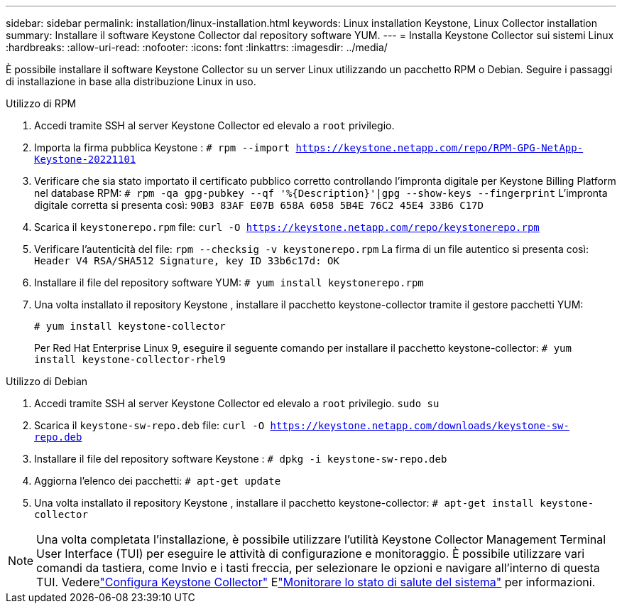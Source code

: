 ---
sidebar: sidebar 
permalink: installation/linux-installation.html 
keywords: Linux installation Keystone, Linux Collector installation 
summary: Installare il software Keystone Collector dal repository software YUM. 
---
= Installa Keystone Collector sui sistemi Linux
:hardbreaks:
:allow-uri-read: 
:nofooter: 
:icons: font
:linkattrs: 
:imagesdir: ../media/


[role="lead"]
È possibile installare il software Keystone Collector su un server Linux utilizzando un pacchetto RPM o Debian.  Seguire i passaggi di installazione in base alla distribuzione Linux in uso.

[role="tabbed-block"]
====
.Utilizzo di RPM
--
. Accedi tramite SSH al server Keystone Collector ed elevalo a `root` privilegio.
. Importa la firma pubblica Keystone :
`# rpm --import https://keystone.netapp.com/repo/RPM-GPG-NetApp-Keystone-20221101`
. Verificare che sia stato importato il certificato pubblico corretto controllando l'impronta digitale per Keystone Billing Platform nel database RPM:
`# rpm -qa gpg-pubkey --qf '%{Description}'|gpg --show-keys --fingerprint` L'impronta digitale corretta si presenta così:
`90B3 83AF E07B 658A 6058 5B4E 76C2 45E4 33B6 C17D`
. Scarica il `keystonerepo.rpm` file:
`curl -O https://keystone.netapp.com/repo/keystonerepo.rpm`
. Verificare l'autenticità del file:
`rpm --checksig -v keystonerepo.rpm` La firma di un file autentico si presenta così:
`Header V4 RSA/SHA512 Signature, key ID 33b6c17d: OK`
. Installare il file del repository software YUM:
`# yum install keystonerepo.rpm`
. Una volta installato il repository Keystone , installare il pacchetto keystone-collector tramite il gestore pacchetti YUM:
+
`# yum install keystone-collector`

+
Per Red Hat Enterprise Linux 9, eseguire il seguente comando per installare il pacchetto keystone-collector:
`# yum install keystone-collector-rhel9`



--
.Utilizzo di Debian
--
. Accedi tramite SSH al server Keystone Collector ed elevalo a `root` privilegio.
`sudo su`
. Scarica il `keystone-sw-repo.deb` file:
`curl -O https://keystone.netapp.com/downloads/keystone-sw-repo.deb`
. Installare il file del repository software Keystone :
`# dpkg -i keystone-sw-repo.deb`
. Aggiorna l'elenco dei pacchetti:
`# apt-get update`
. Una volta installato il repository Keystone , installare il pacchetto keystone-collector:
`# apt-get install keystone-collector`


--
====

NOTE: Una volta completata l'installazione, è possibile utilizzare l'utilità Keystone Collector Management Terminal User Interface (TUI) per eseguire le attività di configurazione e monitoraggio.  È possibile utilizzare vari comandi da tastiera, come Invio e i tasti freccia, per selezionare le opzioni e navigare all'interno di questa TUI.  Vederelink:../installation/configuration.html["Configura Keystone Collector"] Elink:../installation/monitor-health.html["Monitorare lo stato di salute del sistema"] per informazioni.

